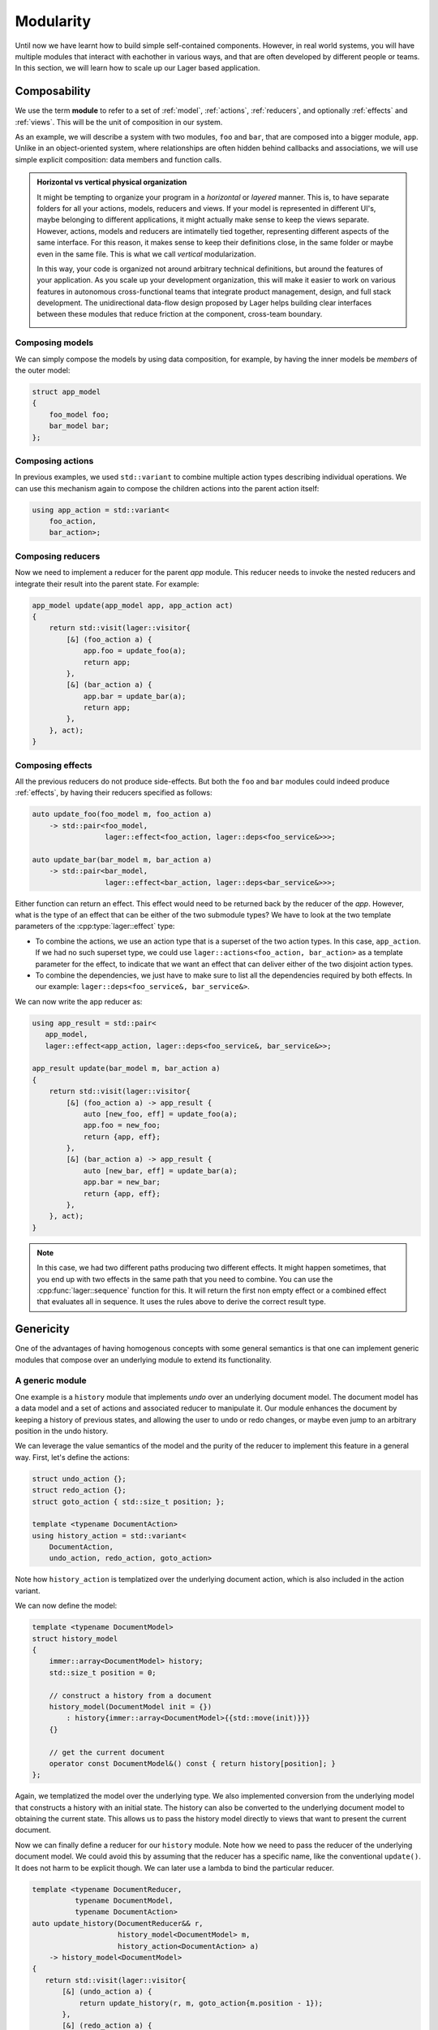 
.. _modularity:

Modularity
==========

Until now we have learnt how to build simple self-contained
components.  However, in real world systems, you will have multiple
modules that interact with eachother in various ways, and that are
often developed by different people or teams.  In this section, we
will learn how to scale up our Lager based application.

Composability
-------------

We use the term **module** to refer to a set of :ref:`model`,
:ref:`actions`, :ref:`reducers`, and optionally :ref:`effects` and
:ref:`views`.  This will be the unit of composition in our system.

As an example, we will describe a system with two modules, ``foo`` and
``bar``, that are composed into a bigger module, ``app``.  Unlike in
an object-oriented system, where relationships are often hidden behind
callbacks and associations, we will use simple explicit composition:
data members and function calls.

.. image:: _static/composition.svg
   :width: 80%
   :align: center

.. admonition:: Horizontal vs vertical physical organization

   It might be tempting to organize your program in a *horizontal* or
   *layered* manner.  This is, to have separate folders for all your
   actions, models, reducers and views.  If your model is represented
   in different UI's, maybe belonging to different applications, it
   might actually make sense to keep the views separate.  However,
   actions, models and reducers are intimatelly tied together,
   representing different aspects of the same interface.  For this
   reason, it makes sense to keep their definitions close, in the same
   folder or maybe even in the same file.  This is what we call
   *vertical* modularization.

   In this way, your code is organized not around arbitrary technical
   definitions, but around the features of your application.  As you
   scale up your development organization, this will make it easier to
   work on various features in autonomous cross-functional teams that
   integrate product management, design, and full stack
   development. The unidirectional data-flow design proposed by Lager
   helps building clear interfaces between these modules that reduce
   friction at the component, cross-team boundary.

   .. image:: _static/modules.svg
      :width: 100%
      :align: center

Composing models
~~~~~~~~~~~~~~~~

We can simply compose the models by using data composition, for
example, by having the inner models be *members* of the outer model:

.. code-block:: c++

   struct app_model
   {
       foo_model foo;
       bar_model bar;
   };

Composing actions
~~~~~~~~~~~~~~~~~

In previous examples, we used ``std::variant`` to combine multiple
action types describing individual operations.  We can use this
mechanism again to compose the children actions into the parent action
itself:

.. code-block:: c++

   using app_action = std::variant<
       foo_action,
       bar_action>;

Composing reducers
~~~~~~~~~~~~~~~~~~

Now we need to implement a reducer for the parent `app` module. This
reducer needs to invoke the nested reducers and integrate their result
into the parent state.  For example:

.. code-block:: c++

   app_model update(app_model app, app_action act)
   {
       return std::visit(lager::visitor{
           [&] (foo_action a) {
               app.foo = update_foo(a);
               return app;
           },
           [&] (bar_action a) {
               app.bar = update_bar(a);
               return app;
           },
       }, act);
   }

Composing effects
~~~~~~~~~~~~~~~~~

All the previous reducers do not produce side-effects.  But both the
``foo`` and ``bar`` modules could indeed produce :ref:`effects`, by
having their reducers specified as follows:

.. code-block:: c++

   auto update_foo(foo_model m, foo_action a)
       -> std::pair<foo_model,
                    lager::effect<foo_action, lager::deps<foo_service&>>>;

   auto update_bar(bar_model m, bar_action a)
       -> std::pair<bar_model,
                    lager::effect<bar_action, lager::deps<bar_service&>>>;

Either function can return an effect.  This effect would need to be
returned back by the reducer of the `app`.  However, what is the type
of an effect that can be either of the two submodule types?  We have
to look at the two template parameters of the
:cpp:type:`lager::effect` type:

- To combine the actions, we use an action type that is a superset of
  the two action types.  In this case, ``app_action``.  If we had no
  such superset type, we could use ``lager::actions<foo_action,
  bar_action>`` as a template parameter for the effect, to indicate
  that we want an effect that can deliver either of the two disjoint
  action types.

- To combine the dependencies, we just have to make sure to list all
  the dependencies required by both effects. In our example:
  ``lager::deps<foo_service&, bar_service&>``.

We can now write the app reducer as:

.. code-block:: c++

   using app_result = std::pair<
      app_model,
      lager::effect<app_action, lager::deps<foo_service&, bar_service&>>;

   app_result update(bar_model m, bar_action a)
   {
       return std::visit(lager::visitor{
           [&] (foo_action a) -> app_result {
               auto [new_foo, eff] = update_foo(a);
               app.foo = new_foo;
               return {app, eff};
           },
           [&] (bar_action a) -> app_result {
               auto [new_bar, eff] = update_bar(a);
               app.bar = new_bar;
               return {app, eff};
           },
       }, act);
   }

.. note:: In this case, we had two different paths producing two
          different effects.  It might happen sometimes, that you end
          up with two effects in the same path that you need to
          combine.  You can use the :cpp:func:`lager::sequence`
          function for this.  It will return the first non empty
          effect or a combined effect that evaluates all in sequence.
          It uses the rules above to derive the correct result type.

.. _undo:
.. _genericity:

Genericity
----------

One of the advantages of having homogenous concepts with some general
semantics is that one can implement generic modules that compose over
an underlying module to extend its functionality.

A generic module
~~~~~~~~~~~~~~~~

One example is a ``history`` module that implements *undo* over an
underlying document model.  The document model has a data model and a
set of actions and associated reducer to manipulate it. Our module
enhances the document by keeping a history of previous states, and
allowing the user to undo or redo changes, or maybe even jump to an
arbitrary position in the undo history.

We can leverage the value semantics of the model and the purity of the
reducer to implement this feature in a general way.  First, let's
define the actions:

.. code-block:: c++

   struct undo_action {};
   struct redo_action {};
   struct goto_action { std::size_t position; };

   template <typename DocumentAction>
   using history_action = std::variant<
       DocumentAction,
       undo_action, redo_action, goto_action>

Note how ``history_action`` is templatized over the underlying
document action, which is also included in the action variant.

We can now define the model:

.. code-block:: c++

   template <typename DocumentModel>
   struct history_model
   {
       immer::array<DocumentModel> history;
       std::size_t position = 0;

       // construct a history from a document
       history_model(DocumentModel init = {})
           : history{immer::array<DocumentModel>{{std::move(init)}}}
       {}

       // get the current document
       operator const DocumentModel&() const { return history[position]; }
   };

Again, we templatized the model over the underlying type.  We also
implemented conversion from the underlying model that constructs a
history with an initial state.  The history can also be converted to
the underlying document model to obtaining the current state.  This
allows us to pass the history model directly to views that want to
present the current document.

Now we can finally define a reducer for our ``history`` module.  Note
how we need to pass the reducer of the underlying document model.  We
could avoid this by assuming that the reducer has a specific name,
like the conventional ``update()``.  It does not harm to be explicit
though.  We can later use a lambda to bind the particular reducer.

.. code-block:: c++

   template <typename DocumentReducer,
             typename DocumentModel,
             typename DocumentAction>
   auto update_history(DocumentReducer&& r,
                       history_model<DocumentModel> m,
                       history_action<DocumentAction> a)
       -> history_model<DocumentModel>
   {
      return std::visit(lager::visitor{
          [&] (undo_action a) {
              return update_history(r, m, goto_action{m.position - 1});
          },
          [&] (redo_action a) {
              return update_history(r, m, goto_action{m.position + 1});
          },
          [&] (goto_action a) {
              if (a.position >= 0 && a.position < m.history.size())
                  m.position = a.position;
              return m;
          },
          [&] (DocumentAction a) {
              auto doc = r(m, a);
              if (doc != m) {
                  m.position ++;
                  m.history = m.history.take(m.position).push_back(doc);
              }
              return m;
          },
      }, act);
   }

The ``history`` specific actions just manipulate the current position.
However, the ``DocumentAction`` handler is of particular interest.  We
obtain an updated document by evaluating the underlying reducer and,
if the document actually changed, whe put the new state in the
history.  The ``take()`` call discards entries happening after the
current position.  This is the standard behavior in an editor: after
you do some *undos*, you loose the ability to *redo* as soon as you
make a new edit.  There are other possible ways to handle this case:
in our example text editor Ewig_ we use `Emacs style undo`_.

.. _Ewig: https://github.com/arximboldi/ewig
.. _emacs style undo: https://www.gnu.org/software/emacs/manual/html_node/emacs/Undo.html

Dealing with underlying effects
~~~~~~~~~~~~~~~~~~~~~~~~~~~~~~~

The previous reducer did not deal with :ref:`effects`.  This might be
a reasonable constraint in this case, since it is unclear how
meaningful are side-effects in an undoable document.  However, we can
still change the reducer to deal with potential side effects.  We use
the :cpp:func:`lager::invoke_reducer` function to invoke a reducer
that may or may not have side effects in a generic way. Note that we
now have to inform the generic reducer of potential dependencies that
the effects returned by the underlying reducer might need.

.. code-block:: c++

   template <typename DocumentDeps = lager::deps<>,
             typename DocumentReducer,
             typename DocumentModel,
             typename DocumentAction>
   auto update_history_with_effects(DocumentReducer&& r,
                                    history_model<DocumentModel> m,
                                    history_action<DocumentAction> a)
       -> std::pair<history_model<DocumentModel>,
                    lager::effect<DocumentAction, DocumentDeps>>
   {
      return std::visit(lager::visitor{
          [&] (undo_action a) {
              return update_history(r, m, goto_action{m.position - 1});
          },
          [&] (redo_action a) {
              return update_history(r, m, goto_action{m.position + 1});
          },
          [&] (goto_action a) {
              if (a.position >= 0 && a.position < m.history.size())
                  m.position = a.position;
              return {m, lager::noop};
          },
          [&] (DocumentAction a) {
              auto doc = static_cast<DocumentModel>(m);
              auto eff = lager::effect<DocumentAction, DocumentDeps>{lager::noop};
              lager::invoke_reducer<DocumentDeps>(r, doc, a, [&](auto e) {
                  eff = e;
              });
              m.position = m.history.size();
              m.history = m.history.take(m.position).push_back(doc);
              return {m, eff};
          },
      }, act);
   }

.. tip:: In this implementation we always return an effect type,
         regardless of whether the underlying reducer uses effects at
         all---if it doesn't, it will unconditionally be a
         ``lager::noop``.  It is possible however to avoid that, by
         using the :cpp:class:`lager::has_effect` metafunction to only
         return an effect if needed.

.. _enhancer:

Enhancer interface
~~~~~~~~~~~~~~~~~~

Given a concrete ``doc`` module composed of a ``doc_model``,
``doc_action`` and ``update_doc()`` reducer, we can produce a store
that uses it, enhanced with the ``history`` functionality:

.. code-block:: c++

   auto store = lager::make_store<history_action<doc_action>>(
       history_model<doc_model>{},
       [] (auto m, auto a) { return update_history(update_doc, m, a); },
       draw_doc);

It would be nice, however, if we could write instead:

.. code-block:: c++
   :emphasize-lines: 5

   auto store = lager::make_store<doc_action>(
       doc_model,
       update_doc,
       draw_doc,
       with_history);

We can indeed write such a ``with_history`` construction, my using the
*enhancer* interface.  After passing the model, reducer and view to
the :cpp:func:`make_store` function, we can pass as many enhancers as
we want.  These allow it to extend the store with generic middleware,
like our undo history.

An *enhancer* is just a function that takes a *store factory* as an
argument and returns a new factory with the same signature.  It must
use the provided factory to produce the store, but it can manipulate
its arguments.  We can implement the ``with_history`` enhancer as
follows:

.. code-block:: c++

   auto with_history = [] (auto next)
   {
       return [] (auto action,
                  auto model,
                  auto reducer,
                  auto view,
                  auto loop,
                  auto deps)
       {
           using action_t = typename decltype(action)::type;
           using model_t  = decltype(model);
           using deps_t   = decltype(deps);
           return next(
               lager::type_<history_action<action_t>>,
               history_model<model_t>{model},
               [reducer](auto m, auto a) { return update_history(reducer, m, a); },
               view,
               loop,
               deps);
       };
   };

.. warning:: To avoid syntactic noise, we did not use `perfect
             forwarding`_ in this example.  See the implementation of
             the :cpp:func:`lager::with_debugger` enhancer to see how
             to use perfect forwarding in this case.

.. _perfect forwarding: https://en.cppreference.com/w/cpp/utility/forward

Actors
------

In this section, we have seen how to combine and decorate models to
create more complex applications.  However, we are still using one
single big central store.  That is the normal mode of operation of
Lager, which was designed to write interactive software using the
unidirectional data-flow architecture.  Most of the application is
agnostic to the store anyways.  Having a single store means we have a
single place where mutation happens, which helps us avoid race
conditions and eases testing and debugging the application.

But there are indeed cases where it might be useful to have multiple
stores.  Since a store is associated to one event loop and a thread,
you may want to use multiple stores to increase the parallelism of the
app.

The `Actors programming model`_ is a paradigm of concurrent computing
that is based around independent entities, known as *actors*, that
communicate with eachother via messages, as opposed to using shared
memory.  A :cpp:class:`lager::store` can be considered an Actor, to
which you send messages using the
:cpp:func:`dispatch()<lager::store::dispatch>` method.  A store can
communicate with other actors using :ref:`effects` or :ref:`views`.

Architecting your application around multiple actor stores that talk
to eachother is a powerful tool to build distributed systems.  You can
use the store event loop interface to flexibly configure the level of
parallelism for these intercommunicating entities.  Furthermore, if
you make your actions serializable, you can further scale up your
application by having actors run seamlessly on different machines,
sending eachother messages over network pipes.

.. _actors programming model: https://en.wikipedia.org/wiki/Actor_model
